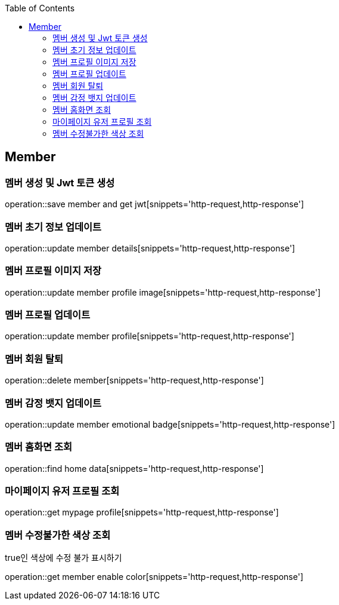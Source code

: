 :doctype: book
:icons: font
:source-highlighter: highlightjs
:toc: left
:toclevels: 4

== Member
=== 멤버 생성 및 Jwt 토큰 생성
operation::save member and get jwt[snippets='http-request,http-response']

=== 멤버 초기 정보 업데이트
operation::update member details[snippets='http-request,http-response']

=== 멤버 프로필 이미지 저장
operation::update member profile image[snippets='http-request,http-response']

=== 멤버 프로필 업데이트
operation::update member profile[snippets='http-request,http-response']

=== 멤버 회원 탈퇴
operation::delete member[snippets='http-request,http-response']

=== 멤버 감정 뱃지 업데이트
operation::update member emotional badge[snippets='http-request,http-response']

=== 멤버 홈화면 조회
operation::find home data[snippets='http-request,http-response']

=== 마이페이지 유저 프로필 조회
operation::get mypage profile[snippets='http-request,http-response']

=== 멤버 수정불가한 색상 조회
true인 색상에 수정 불가 표시하기

operation::get member enable color[snippets='http-request,http-response']
